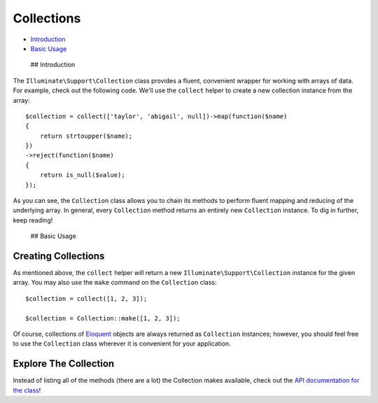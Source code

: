 Collections
===========

-  `Introduction <#introduction>`__
-  `Basic Usage <#basic-usage>`__

 ## Introduction

The ``Illuminate\Support\Collection`` class provides a fluent,
convenient wrapper for working with arrays of data. For example, check
out the following code. We'll use the ``collect`` helper to create a new
collection instance from the array:

::

    $collection = collect(['taylor', 'abigail', null])->map(function($name)
    {
        return strtoupper($name);
    })
    ->reject(function($name)
    {
        return is_null($value);
    });

As you can see, the ``Collection`` class allows you to chain its methods
to perform fluent mapping and reducing of the underlying array. In
general, every ``Collection`` method returns an entirely new
``Collection`` instance. To dig in further, keep reading!

 ## Basic Usage

Creating Collections
^^^^^^^^^^^^^^^^^^^^

As mentioned above, the ``collect`` helper will return a new
``Illuminate\Support\Collection`` instance for the given array. You may
also use the ``make`` command on the ``Collection`` class:

::

    $collection = collect([1, 2, 3]);

    $collection = Collection::make([1, 2, 3]);

Of course, collections of `Eloquent </docs/5.0/eloquent>`__ objects are
always returned as ``Collection`` instances; however, you should feel
free to use the ``Collection`` class wherever it is convenient for your
application.

Explore The Collection
^^^^^^^^^^^^^^^^^^^^^^

Instead of listing all of the methods (there are a lot) the Collection
makes available, check out the `API documentation for the
class <http://laravel.com/api/master/Illuminate/Support/Collection.html>`__!
